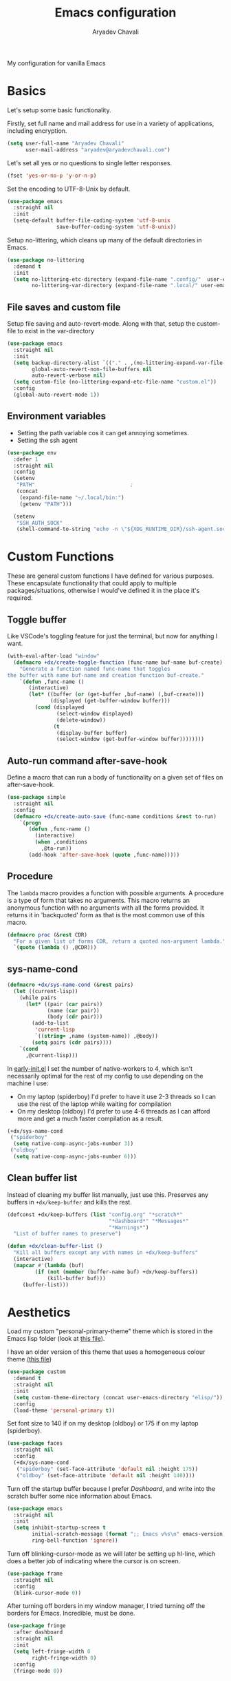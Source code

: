 #+title: Emacs configuration
#+author: Aryadev Chavali
#+description: My Emacs configuration
#+property: header-args:emacs-lisp :tangle config.el :comments link :results none
#+options: toc:nil

#+begin_center
My configuration for vanilla Emacs
#+end_center
#+latex: \clearpage
#+toc: headlines

* Basics
Let's setup some basic functionality.

Firstly, set full name and mail address for use in a variety of
applications, including encryption.
#+begin_src emacs-lisp
(setq user-full-name "Aryadev Chavali"
      user-mail-address "aryadev@aryadevchavali.com")
#+end_src

Let's set all yes or no questions to single letter responses.
#+begin_src emacs-lisp
(fset 'yes-or-no-p 'y-or-n-p)
#+end_src

Set the encoding to UTF-8-Unix by default.
#+begin_src emacs-lisp
(use-package emacs
  :straight nil
  :init
  (setq-default buffer-file-coding-system 'utf-8-unix
                save-buffer-coding-system 'utf-8-unix))
#+end_src

Setup no-littering, which cleans up many of the default directories in
Emacs.
#+begin_src emacs-lisp
(use-package no-littering
  :demand t
  :init
  (setq no-littering-etc-directory (expand-file-name ".config/"  user-emacs-directory)
        no-littering-var-directory (expand-file-name ".local/" user-emacs-directory)))
#+end_src
** File saves and custom file
Setup file saving and auto-revert-mode.  Along with that, setup the
custom-file to exist in the var-directory
#+begin_src emacs-lisp
(use-package emacs
  :straight nil
  :init
  (setq backup-directory-alist `(("." . ,(no-littering-expand-var-file-name "saves/")))
        global-auto-revert-non-file-buffers nil
        auto-revert-verbose nil)
  (setq custom-file (no-littering-expand-etc-file-name "custom.el"))
  :config
  (global-auto-revert-mode 1))
#+end_src
** Environment variables
- Setting the path variable cos it can get annoying sometimes.
- Setting the ssh agent
#+begin_src emacs-lisp
(use-package env
  :defer 1
  :straight nil
  :config
  (setenv
   "PATH"                               ;
   (concat
    (expand-file-name "~/.local/bin:")
    (getenv "PATH")))

  (setenv
   "SSH_AUTH_SOCK"
   (shell-command-to-string "echo -n \"${XDG_RUNTIME_DIR}/ssh-agent.socket\"")))
#+end_src
* Custom Functions
These are general custom functions I have defined for various
purposes.  These encapsulate functionality that could apply to
multiple packages/situations, otherwise I would've defined it in the
place it's required.
** Toggle buffer
Like VSCode's toggling feature for just the terminal, but now for
anything I want.
#+begin_src emacs-lisp
(with-eval-after-load "window"
  (defmacro +dx/create-toggle-function (func-name buf-name buf-create)
    "Generate a function named func-name that toggles
the buffer with name buf-name and creation function buf-create."
    `(defun ,func-name ()
       (interactive)
       (let* ((buffer (or (get-buffer ,buf-name) (,buf-create)))
              (displayed (get-buffer-window buffer)))
         (cond (displayed
                (select-window displayed)
                (delete-window))
               (t
                (display-buffer buffer)
                (select-window (get-buffer-window buffer))))))))
#+end_src
** Auto-run command after-save-hook
Define a macro that can run a body of functionality on a given set of
files on after-save-hook.
#+begin_src emacs-lisp
(use-package simple
  :straight nil
  :config
  (defmacro +dx/create-auto-save (func-name conditions &rest to-run)
    `(progn
       (defun ,func-name ()
         (interactive)
         (when ,conditions
           ,@to-run))
       (add-hook 'after-save-hook (quote ,func-name)))))
#+end_src
** Procedure
The ~lambda~ macro provides a function with possible arguments.  A
procedure is a type of form that takes no arguments. This macro
returns an anonymous function with no arguments with all the forms
provided.  It returns it in 'backquoted' form as that is the most
common use of this macro.
#+begin_src emacs-lisp
(defmacro proc (&rest CDR)
  "For a given list of forms CDR, return a quoted non-argument lambda."
  `(quote (lambda () ,@CDR)))
#+end_src
** sys-name-cond
#+begin_src emacs-lisp
(defmacro +dx/sys-name-cond (&rest pairs)
  (let ((current-lisp))
    (while pairs
      (let* ((pair (car pairs))
             (name (car pair))
             (body (cdr pair)))
        (add-to-list
         'current-lisp
         `((string= ,name (system-name)) ,@body))
        (setq pairs (cdr pairs))))
    `(cond
      ,@current-lisp)))
#+end_src

In [[file:early-init.el][early-init.el]] I set the number of native-workers to 4, which isn't
necessarily optimal for the rest of my config to use depending on the
machine I use:
- On my laptop (spiderboy) I'd prefer to have it use 2-3 threads so I
  can use the rest of the laptop while waiting for compilation
- On my desktop (oldboy) I'd prefer to use 4-6 threads as I can afford
  more and get a much faster compilation as a result.
#+begin_src emacs-lisp
(+dx/sys-name-cond
 ("spiderboy"
  (setq native-comp-async-jobs-number 3))
 ("oldboy"
  (setq native-comp-async-jobs-number 6)))
#+end_src
** Clean buffer list
Instead of cleaning my buffer list manually, just use this.  Preserves
any buffers in ~+dx/keep-buffer~ and kills the rest.
#+begin_src emacs-lisp
(defconst +dx/keep-buffers (list "config.org" "*scratch*"
                                 "*dashboard*" "*Messages*"
                                 "*Warnings*")
  "List of buffer names to preserve")

(defun +dx/clean-buffer-list ()
  "Kill all buffers except any with names in +dx/keep-buffers"
  (interactive)
  (mapcar #'(lambda (buf)
         (if (not (member (buffer-name buf) +dx/keep-buffers))
             (kill-buffer buf)))
     (buffer-list)))

#+end_src
* Aesthetics
Load my custom "personal-primary-theme" theme which is stored in the
Emacs lisp folder (look at [[file:elisp/personal-primary-theme.el][this file]]).

I have an older version of this theme that uses a homogeneous colour
theme [[file:elisp/personal-theme.el][(this file]])
#+begin_src emacs-lisp
(use-package custom
  :demand t
  :straight nil
  :init
  (setq custom-theme-directory (concat user-emacs-directory "elisp/"))
  :config
  (load-theme 'personal-primary t))
#+end_src

Set font size to 140 if on my desktop (oldboy) or 175 if on my laptop
(spiderboy).
#+begin_src emacs-lisp
(use-package faces
  :straight nil
  :config
  (+dx/sys-name-cond
   ("spiderboy" (set-face-attribute 'default nil :height 175))
   ("oldboy" (set-face-attribute 'default nil :height 140))))
#+end_src

Turn off the startup buffer because I prefer [[Dashboard]], and write into
the scratch buffer some nice information about Emacs.
#+begin_src emacs-lisp
(use-package emacs
  :straight nil
  :init
  (setq inhibit-startup-screen t
        initial-scratch-message (format ";; Emacs v%s\n" emacs-version)
        ring-bell-function 'ignore))
#+end_src

Turn off blinking-cursor-mode as we will later be setting up hl-line,
which does a better job of indicating where the cursor is on screen.
#+begin_src emacs-lisp
(use-package frame
  :straight nil
  :config
  (blink-cursor-mode 0))
#+end_src

After turning off borders in my window manager, I tried turning off
the borders for Emacs.  Incredible, must be done.
#+begin_src emacs-lisp
(use-package fringe
  :after dashboard
  :straight nil
  :init
  (setq left-fringe-width 0
        right-fringe-width 0)
  :config
  (fringe-mode 0))
#+end_src
* Core packages
** General
Setup general, a good package for defining keys.  In this case, I
generate a new definer for the "LEADER" keys.  Leader is bound to
~SPC~ and it's functionally equivalent to the doom/spacemacs leader.
Local leader is bound to ~SPC ,~ and it's similar to doom/spacemacs
leader but doesn't try to fully assimilate the local-leader map
instead just picking stuff I think is useful.
#+begin_src emacs-lisp
(use-package general
  :demand t
  :config
  (general-def
    :states '(normal motion)
    "SPC"   nil)

  (general-create-definer leader
    :states '(normal motion)
    :keymaps 'override
    :prefix "SPC")

  (general-create-definer local-leader
    :states '(normal motion)
    :prefix "SPC ,")

  (general-create-definer general-nmmap
    :states '(normal motion))

  (defalias 'nmmap #'general-nmmap)

  (general-evil-setup t))
#+end_src

Add bindings for ~+literate/~ namespace, allows for quick reloads.
#+begin_src emacs-lisp
(use-package general
  :general
  (leader
    :infix "q"
    "c" #'+literate/compile-config
    "l" #'+literate/load-config
    "d" #'delete-frame))
#+end_src
*** Some default binds in Emacs
#+begin_src emacs-lisp
(use-package emacs
  :straight nil
  :general
  (general-def
    "C-x d" #'delete-frame)

  (nmmap
    "C--" #'text-scale-decrease
    "C-=" #'text-scale-increase)

  (local-leader
    :keymaps 'override
    ";" #'browse-url-emacs)

  (leader
    "SPC" #'execute-extended-command
    "u"   #'universal-argument
    ";"   #'eval-expression
    ":"   (proc (interactive) (switch-to-buffer "*scratch*"))
    "!"   #'async-shell-command
    "qq"   #'save-buffers-kill-terminal
    "cF" (proc (interactive) (find-file "~/Code/")))

  (leader
    :infix "f"
    "f" #'find-file
    "F" #'find-file-other-frame
    "s" #'save-buffer
    "p" (proc (interactive) (find-file (concat user-emacs-directory "config.org"))))

  (leader
    :infix "c"
    "j" #'next-error
    "k" #'previous-error
    "c" #'compile
    "C" #'recompile)

  (leader
    "si" #'imenu)

  (leader
    "h"   #'help-command))
#+end_src
** Evil
Evil (Emacs VI Layer) is a package that brings the Vi experience to
Emacs.  Packaged with it by default are:
- The modal system
- EX
- Vi mapping functions

This provides a lot of stuff for the average vim user moving to Emacs.
However there are many other packages surrounding evil that port even
greater functionality from vi to Emacs.  Surround, commenting,
multiple cursors and further support to other packages are configured
here.
*** Evil core
Setup the evil package, with some opinionated keybindings:

- Switch ~evil-upcase~ and ~evil-downcase~ because I use ~evil-upcase~
  more
- Switch ~evil-goto-mark~ and ~evil-goto-mark-line~ as I'd rather have
  the global one closer to the home row
- Use 'T' character as an action for transposing objects
#+begin_src emacs-lisp
(use-package evil
  :demand t
  :hook (after-init-hook . evil-mode)
  :general
  (nmmap
    "TAB" #'evil-jump-item
    "r"   #'evil-replace-state
    "zC"  #'hs-hide-level
    "'"   #'evil-goto-mark
    "`"   #'evil-goto-mark-line
    "C-w" #'evil-window-map
    "gu"  #'evil-upcase
    "gU"  #'evil-downcase
    "T"   nil)
  (nmmap
    :infix "T"
    "w" #'transpose-words
    "c" #'transpose-chars
    "s" #'transpose-sentences
    "p" #'transpose-paragraphs
    "e" #'transpose-sexps
    "l" #'transpose-lines)
  (vmap
    :keymaps '(emacs-lisp-mode-map lisp-interaction-mode-map)
    "gr" #'eval-region)
  (leader
    "w"  #'evil-window-map
    "wd" #'delete-frame)
  :init
  (setq evil-want-keybinding nil
        evil-split-window-below t
        evil-vsplit-window-right t
        evil-want-abbrev-expand-on-insert-exit t
        evil-undo-system #'undo-tree)
  :config
  (fset #'evil-window-vsplit #'make-frame))
#+end_src
*** Evil surround
#+begin_src emacs-lisp
(use-package evil-surround
  :after evil
  :config
  (global-evil-surround-mode))
#+end_src
*** Evil commentary
#+begin_src emacs-lisp
(use-package evil-commentary
  :after evil
  :config
  (evil-commentary-mode))
#+end_src
*** Evil multi cursor
Setup for multi cursors in Evil mode.  Don't let evil-mc setup it's own
keymap because it uses 'gr' as its prefix, which I don't like.
#+begin_src emacs-lisp
(use-package evil-mc
  :after evil
  :init
  (defvar evil-mc-key-map (make-sparse-keymap))
  :general
  (nmap
    :infix "gz"
    "q" #'evil-mc-undo-all-cursors
    "d" #'evil-mc-make-and-goto-next-match
    "j" #'evil-mc-make-cursor-move-next-line
    "k" #'evil-mc-make-cursor-move-prev-line
    "j" #'evil-mc-make-cursor-move-next-line
    "m" #'evil-mc-make-all-cursors
    "z" #'evil-mc-make-cursor-here
    "r" #'evil-mc-resume-cursors
    "s" #'evil-mc-pause-cursors
    "u" #'evil-mc-undo-last-added-cursor)
  :config
  (evil-mc-define-vars)
  (evil-mc-initialize-vars)
  (add-hook 'evil-mc-before-cursors-created #'evil-mc-pause-incompatible-modes)
  (add-hook 'evil-mc-before-cursors-created #'evil-mc-initialize-active-state)
  (add-hook 'evil-mc-after-cursors-deleted  #'evil-mc-teardown-active-state)
  (add-hook 'evil-mc-after-cursors-deleted  #'evil-mc-resume-incompatible-modes)
  (advice-add #'evil-mc-initialize-hooks :override #'ignore)
  (advice-add #'evil-mc-teardown-hooks :override #'evil-mc-initialize-vars)
  (advice-add #'evil-mc-initialize-active-state :before #'turn-on-evil-mc-mode)
  (advice-add #'evil-mc-teardown-active-state :after #'turn-off-evil-mc-mode)
  (add-hook 'evil-insert-state-entry-hook #'evil-mc-resume-cursors)
  (global-evil-mc-mode))
#+end_src

*** Evil collection
Setup evil collection, but don't turn on the mode.  Instead, I'll turn
on setups for specific modes I think benefit from it.
#+begin_src emacs-lisp
(use-package evil-collection
  :after evil
  :config
  (evil-collection-require 'dired))
#+end_src

** Completion
Emacs is a text based interface.  As a text based interface it heavily
leverages searches and user filters to manage input and provide
functionality.  Though the standard model of completion may be
desirable to some, it can be advanced through the use of 'completion
frameworks'.

These frameworks handle the input from the user for common commands
and provide a differing interface to the one Emacs comes with.  Most
of these completion frameworks provide a text based menu that is
actively filtered as more input is provided (progressive input
filtering).  Along with these frameworks come added functionality and
applications to integrate into the Emacs environment further.

One may say that when using a completion framework there is no point
in using any other framework as they encompasses so much of the
default functionality.  This is wrong: I'd argue that with a bit of
management and Emacs lisp it's totally possible to pick and mix your
options.  For small number selections (like finding files) use
something like Ido and for something larger like searching buffers use
ivy.

Along with frameworks, there is a configuration for the
completions-list, which is actually the original and default method of
completion within Emacs.  When you first install Emacs without a
config, any 'completing-read' function leverages the completions-list when
~TAB~ is used.

Though I believe Ido is a better completion system than the
completions-list, it still has it's place and can be used in tandem
with ido.
*** Amx
Amx is a fork of Smex that works to enhance the
execute-extended-command interface.  It also provides support for ido
or ivy (though I'm likely to use ido here) and allows you to switch
between them.

It provides a lot of niceties such as presenting the key bind when
looking for a command.

#+begin_src emacs-lisp
(use-package amx
  :config
  (amx-mode))
#+end_src
*** Orderless
Orderless sorting method for completion, probably one of the best
things ever.
#+begin_src emacs-lisp
(use-package orderless
  :after (ivy ido)
  :config
  (setf (alist-get t ivy-re-builders-alist) 'orderless-ivy-re-builder))
#+end_src
*** Ido
:PROPERTIES:
:header-args:emacs-lisp: :tangle no
:END:
Ido is a very old completion package that still works great to this
day.  Though it is limited in its scope (and may thus be called a
completion add-on rather than a full on framework), it is still a very
powerful package.  With the use of ido-completing-read+, it may be used
similarly to a fully fledged completion framework.

#+begin_src emacs-lisp
(use-package ido
  :demand t
  :general
  (general-def
    :keymaps '(ido-buffer-completion-map
               ido-file-completion-map
               ido-file-dir-completion-map
               ido-common-completion-map)
    (kbd "M-j")   #'ido-next-match
    (kbd "M-k")   #'ido-prev-match
    (kbd "C-x o") #'evil-window-up)
  :init
  (setq ido-decorations
        (list "{" "}" " \n" " ..." "[" "]" " [No match]" " [Matched]"
              " [Not readable]" " [Too big]" " [Confirm]")
        completion-styles '(flex partial-completion intials emacs22))
  (setq-default ido-enable-flex-matching t
                ido-enable-dot-prefix t
                ido-enable-regexp nil)
  (with-eval-after-load "magit"
    (setq magit-completing-read-function 'magit-ido-completing-read))
  :config
  (ido-mode)
  (ido-everywhere))
#+end_src
**** Ido ubiquitous
Ido completing-read+ is a package that extends the ido package to work
with more text based functions.
#+begin_src emacs-lisp
(use-package ido-completing-read+
  :after ido
  :config
  (ido-ubiquitous-mode +1))
#+end_src
*** Completions-list
#+begin_src emacs-lisp
(use-package simple
  :straight nil
  :general
  (nmmap
    :keymaps 'completion-list-mode-map
    "l"   #'next-completion
    "h"   #'previous-completion
    "ESC" #'delete-completion-window
    "q"   #'quit-window
    "RET" #'choose-completion)
  :config
  (with-eval-after-load "evil"
    (setq evil-emacs-state-modes (cl-remove-if
                                  #'(lambda (x) (eq 'completions-list-mode x))
                                  evil-emacs-state-modes))
    (add-to-list 'evil-normal-state-modes 'completions-list-mode)))
#+end_src
*** Ivy
Ivy is a completion framework for Emacs, and my preferred (sometimes
second favourite) one.  It has a great set of features with little to
no pain with setting up.
**** Ivy Core
Setup for ivy, in preparation for counsel.  Turn on ivy-mode just
after init.

Setup vim-like bindings for the minibuffer ("M-(j|k)" for down|up the
selection list).
#+begin_src emacs-lisp
(use-package ivy
  :defer t
  :hook (after-init-hook . ivy-mode)
  :general
  (general-def
    :keymaps  'ivy-minibuffer-map
    "C-j"     #'ivy-yank-symbol
    "M-j"     #'ivy-next-line-or-history
    "M-k"     #'ivy-previous-line-or-history
    "C-c C-e" #'ivy-occur)
  (general-def
    :keymaps  'ivy-switch-buffer-map
    "M-j"     #'ivy-next-line-or-history
    "M-k"     #'ivy-previous-line-or-history)
  :config
  (require 'counsel nil t)
  (setq ivy-height 10
        ivy-wrap t
        ivy-fixed-height-minibuffer t
        ivy-use-virtual-buffers nil
        ivy-virtual-abbreviate 'full
        ivy-on-del-error-function #'ignore
        ivy-use-selectable-prompt t)
  (with-eval-after-load "amx"
    (setq amx-backend 'ivy)))
#+end_src
**** Counsel
Setup for counsel.  Load after ivy and helpful.

Along with that, set the help function and variable functions to their
helpful counterparts.
#+begin_src emacs-lisp
(use-package counsel
  :after ivy
  :general
  (leader
    "ss" #'counsel-grep-or-swiper
    "sr" #'counsel-rg
    "fr" #'counsel-recentf
    "ic" #'counsel-unicode-char)
  (general-def
    [remap describe-bindings]        #'counsel-descbinds
    [remap load-theme]               #'counsel-load-theme)
  :config
  (setq ivy-initial-inputs-alist nil
        counsel-describe-function-function #'helpful-callable
        counsel-describe-variable-function #'helpful-variable
        counsel-grep-swiper-limit 1500000
        ivy-re-builders-alist '((swiper . ivy--regex-plus)
                                (counsel-grep-or-swiper . ivy--regex-plus)
                                (counsel-rg . ivy--regex-plus)
                                (t . ivy--regex-ignore-order)))
  (counsel-mode))
#+end_src
**** Ivy posframe
This makes ivy minibuffer windows use child frames.  Very nice eyecandy.
#+begin_src emacs-lisp
(use-package ivy-posframe
  :hook (ivy-mode-hook . ivy-posframe-mode)
  :straight t
  :init
  (setq ivy-posframe-parameters
        '((left-fringe      . 0)
          (right-fringe     . 0)
          (background-color . "grey7")))

  (setq ivy-posframe-display-functions-alist
        '((t . ivy-posframe-display-at-window-center))))
#+end_src
**** Counsel etags
:PROPERTIES:
:header-args:emacs-lisp: :tangle no
:END:
Counsel etags allows me to search generated tag files for tags.  I
already have a function defined to generate the tags, so it's just
searching them which I find to be a bit of a hassle, and where this
package comes in.
#+begin_src emacs-lisp
(use-package counsel-etags
  :after counsel
  :general
  (leader "st" #'counsel-etags-find-tag))
#+end_src
*** Company
Company is the auto complete system I use.  I don't like having heavy
setups for company as it only makes it slower to use.  In this case,
just setup some evil binds for company.
#+begin_src emacs-lisp
(use-package company
  :straight t
  :hook
  (prog-mode-hook   . company-mode)
  (eshell-mode-hook . company-mode)
  :general
  (imap
    "C-SPC" #'company-complete)
  (general-def
    :states '(normal insert)
    "M-j" #'company-select-next
    "M-k" #'company-select-previous))
#+end_src
** Pretty symbols
Prettify symbols mode allows for users to declare 'symbols' that
replace text within certain modes.  For example, you may replace the
'for' word in c-mode for [[https://en.wikipedia.org/wiki/Universal_quantification][universal quantification]].  Though this may
seem like useless eye candy, it has aided my comprehension and speed
of recognition (recognising symbols is easier than words for many,
including me).

Now here I provide a macro +pretty/set-alist.  This macro works pretty
simply: given a mode hook, as well as a list of pairs typed (text to
substitute, symbol to replace with).  Then I add a hook to the given
mode, setting the prettify-symbols-alist to the symbols given.

I've declared it pretty high up into my config so that the rest of my
packages can leverage it.  Furthermore I've added a use-package
keyword which makes declaring this for language modes incredibly
easy.  Checkout my [[C/C++][C/C++]] configuration for an example.
#+begin_src emacs-lisp
(use-package prog-mode
  :straight nil
  :init
  (setq prettify-symbols-unprettify-at-point t)
  :config
  (with-eval-after-load "use-package-core"
    (add-to-list 'use-package-keywords ':pretty)
    (defun use-package-normalize/:pretty (_name-symbol _keyword args)
      args)

    (defun use-package-handler/:pretty (name _keyword args rest state)
      (use-package-concat
       (use-package-process-keywords name rest state)
       (let ((arg args)
             forms)
         (while arg
           (let* ((carg (car arg))
                  (mode (car carg))
                  (rest (cdr carg)))
             (add-to-list
              'forms
              `(add-hook
                ',mode
                (lambda ()
                  (setq prettify-symbols-alist ',rest)
                  (prettify-symbols-mode)))))
           (setq arg (cdr arg)))
         forms))))

  (defmacro +pretty/set-alist (mode &rest symbols)
    `(add-hook
      ',mode
      (lambda ()
        (setq prettify-symbols-alist ',symbols)
        (prettify-symbols-mode))))

  (defun +pretty/set-alist-f (mode symbols)
    `(+pretty/set-alist mode ,@symbols)))
#+end_src

Here's a collection of symbols I have currently that may be used
later.
#+begin_example
("null"   . "Ø")
("list"   . "ℓ")
("string" . "𝕊")
("true"   . "⊤")
("false"  . "⊥")
("char"   . "ℂ")
("int"    . "ℤ")
("float"  . "ℝ")
("!"      . "¬")
("&&"     . "∧")
("||"      . "∨")
("for"    . "∀")
("return" . "⟼")
("print"  . "ℙ")
("lambda" . "λ")
#+end_example
** Window management
Window management is really important.  I find the default window
handling of Emacs incredibly annoying: sometimes consuming my windows,
sometimes creating new ones.  Of course, anything and everything is
adaptable in Emacs, this behavior is no different.

Here I create a use-package extension that manages the whole ordeal of
adding a new record to the display-buffer-alist, a useful abstraction
that makes it easy to manage the various buffers created by packages.
#+begin_src emacs-lisp
(use-package window
  :straight nil
  :general
  (leader
    :infix "b"
    "b" #'switch-to-buffer
    "d" #'kill-current-buffer
    "K" #'kill-buffer
    "j" #'next-buffer
    "k" #'previous-buffer
    "D" #'+dx/clean-buffer-list)
  :init
  (with-eval-after-load "use-package-core"
    (add-to-list 'use-package-keywords ':display)
    (defun use-package-normalize/:display (_name-symbol _keyword args)
      args)

    (defun use-package-handler/:display (name _keyword args rest state)
      (use-package-concat
       (use-package-process-keywords name rest state)
       (let ((arg args)
             forms)
         (while arg
           (add-to-list 'forms
                        `(add-to-list 'display-buffer-alist
                                      ',(car arg)))
           (setq arg (cdr arg)))
         forms)))))
#+end_src
*** Setup default display records
Using the ~:display~ keyword, setup up some ~display-buffer-alist~
records.
#+begin_src emacs-lisp
(use-package window
  :straight nil
  :defer t
  :display
  ("\\*\\(Wo\\)?Man.*"
   (display-buffer-at-bottom)
   (window-height . 0.25))

  ("\\*Process List\\*"
   (display-buffer-at-bottom)
   (window-height . 0.25))

  ("\\*compilation\\*"
   (display-buffer-at-bottom)
   (window-height . 0.25))

  ("\\*\\(Ido \\)?Completions\\*"
   (display-buffer-in-side-window)
   (window-height . 0.25)
   (side . bottom))

  ("\\*Async Shell Command\\*"
   (display-buffer-at-bottom)
   (window-height . 0.25)))
#+end_src
** Auto typing
Snippets are a system by which pieces of code can be inserted via
prefixes.  For example, an 'if' snippet would work by first inserting
the word 'if' then pressing some _expansion key_ such as TAB.  This
will insert a set of text that may be have some components that need
to be further filled by the user.

The popular solution is Yasnippet.  Yasnippet is a great package for
snippets, which I use heavily in programming and org-mode.  I setup
here the global mode for yasnippet and a collection of snippets for
ease of use.

However, Emacs provides its own 'auto typing' facilities.  Abbrevs and
skeletons make up the popular solution within Emacs default.  Abbrevs
are for simple expressions wherein there is only one user input (say,
getting today's time which only requires you asking for it).  They
provide a lot of inbuilt functionality and are quite useful.
Skeletons, on the other hand, are for higher level insertions
*** Abbrevs
Just define a few abbrevs for various date-time operations.  Also
define a macro that will assume a function for the expansion, helping
with abstracting a few things away.
#+begin_src emacs-lisp
(use-package abbrev
  :straight nil
  :hook
  (prog-mode-hook . abbrev-mode)
  (text-mode-hook . abbrev-mode)
  :init
  (defmacro +autotyping/deff-abbrev (ABBREV-TABLE ABBREV EXPANSION)
    "Wraps around define-abbrev to fill in some repeated stuff
when expansion is a function."
    `(define-abbrev
       ,ABBREV-TABLE
       ,ABBREV
       ""
       (proc (insert ,EXPANSION))))

  (setq save-abbrevs nil)
  :config
  (+autotyping/deff-abbrev
   global-abbrev-table
   "sdate"
   (format-time-string "%Y-%m-%d" (current-time)))

  (+autotyping/deff-abbrev
   global-abbrev-table
   "stime"
   (format-time-string "%H:%M:%S" (current-time)))

  (+autotyping/deff-abbrev
   text-mode-abbrev-table
   "sday"
   (format-time-string "%A" (current-time)))

  (+autotyping/deff-abbrev
   text-mode-abbrev-table
   "smon"
   (format-time-string "%B" (current-time))))
#+end_src
*** Skeletons
Defining some basic skeletons and a macro to help generate an abbrev
as well.
#+begin_src emacs-lisp
(use-package skeleton
  :straight nil
  :after abbrev
  :config
  (defmacro +autotyping/gen-skeleton-abbrev (mode abbrev &rest skeleton)
    (let* ((table          (intern (concat (symbol-name mode) "-abbrev-table")))
           (skeleton-name  (intern (concat "+skeleton/" (symbol-name mode) "/" abbrev))))
      `(progn
         (define-skeleton
           ,skeleton-name
           ""
           ,@skeleton)
         (define-abbrev ,table
           ,abbrev
           ""
           ',skeleton-name)))))
#+end_src
*** Auto insert
#+begin_src emacs-lisp
(use-package autoinsert
  :straight nil
  :hook (after-init-hook . auto-insert-mode)
  :config
  (add-to-list
   'auto-insert-alist
   '(("\\.html\\'" . "HTML Skeleton")
     ""
     "<!doctype html>
<html class='no-js' lang=''>
  <head>
    <meta charset='utf-8'>
    <meta http-equiv='x-ua-compatible' content='ie=edge'>
    <title>"(read-string "Enter title: ") | """</title>
    <meta name='description' content='" (read-string "Enter description: ") | "" "'>
    <meta name='author' content='"user-full-name"'/>
    <meta name='viewport' content='width=device-width, initial-scale=1'>

    <link rel='apple-touch-icon' href='/apple-touch-icon.png'>
    <link rel='shortcut icon' href='/favicon.ico'/>
    <!-- Place favicon.ico in the root directory -->

  </head>
  <body>
    <!--[if lt IE 8]>
      <p class='browserupgrade'>
      You are using an <strong>outdated</strong> browser. Please
      <a href='http://browsehappy.com/'>upgrade your browser</a> to improve
      your experience.
      </p>
    <![endif]-->
"
     _
"     </body>
</html>"))
  (add-to-list
   'auto-insert-alist
   '(("Makefile" . "Makefile skeleton")
     ""
     "CC=g++
CFLAGS=-Wall -ggdb
OBJECTS=main.o
OUT=main
ARGS=

%.o: %.cpp
  $(CC) $(CFLAGS) -c $^ -o $@

$(OUT): $(OBJECTS)
  $(CC) $(CFLAGS) $^ -o $@

.PHONY:
clean:
  rm -rfv $(OUT) $(OBJECTS)

.PHONY: run
run: $(OUT)
  ./$^ $(ARGS)

.PHONY: memcheck
memcheck: $(OUT)
  sh /etc/profile.d/debuginfod.sh && valgrind --leak-check=full -s --tool=memcheck ./$^ $(ARGS)"
     _)))
#+end_src
*** Yasnippet default
Setup global mode after evil mode has been loaded
#+begin_src emacs-lisp
(use-package yasnippet
  :after evil
  :hook
  (prog-mode-hook . yas-minor-mode)
  (text-mode-hook . yas-minor-mode)
  :general
  (leader
    "ii" #'yas-insert-snippet)
  :config
  (yas-load-directory (no-littering-expand-etc-file-name "yasnippet/snippets")))
#+end_src
** Mode line
A mode line in an editor can provide a LOT of information, or very
little.  I customised the Emacs modeline to give me a bit of info,
~telephone-line~ to give me a lot.
*** Emacs Mode-line
Check out [[*Telephone-line][this package]] for my current modeline.

Firstly, declare a variable for the separator between each module
#+begin_src emacs-lisp
(defconst +modeline/separator " " "Separator between modules.")
#+end_src

Then declare a variable for the number of separators between each
module in the modeline.
#+begin_src emacs-lisp
(defconst +modeline/sep-count 4 "Number of +modline/separator instances separating modules.")
#+end_src

Then, declare a list of reserved characters for which the previously
declared seperator won't be applied when placed at the end of a module
string.
#+begin_src emacs-lisp
(defconst +modeline/reserved-chars (list "[" "(")
  "Characters that, when at the end of a module string, won't have the separator applied to them.")
#+end_src

Now declare a function that applies the separator with respect to the
reserved characters to any one string.
#+begin_src emacs-lisp
(defun +modeline/handle-string (STR)
  (condition-case nil
      (progn
        (string-blank-p STR)
        (cond ((cl-member (car (last (split-string STR "" t))) +modeline/reserved-chars :test #'string=) STR)
              (t (concat STR (cl-reduce #'concat (cl-loop for i from 1 to +modeline/sep-count collect +modeline/separator))))))
    (error STR)))
#+end_src

Finally, set the mode-line-format.
#+begin_src emacs-lisp
(setq-default
 mode-line-format
 (mapcar #'+modeline/handle-string
         (list "%l:%c"
               "%p["
               '(:eval (upcase
                        (substring
                         (format "%s" (if (bound-and-true-p evil-state) evil-state ""))
                         0 1)))
               "]"
               "%+%b("
               '(:eval (format "%s" major-mode))
               ")"
               "%I"
               vc-mode
               "        "
               mode-line-misc-info
               mode-line-end-spaces)))
#+end_src
*** Telephone-line
:PROPERTIES:
:header-args:emacs-lisp: :tangle no
:END:
Telephone-line is a mode-line package for Emacs which prioritises
extensibility.  It also looks much nicer than the default mode line
with colouring and a ton of presentations to choose from.
#+begin_src emacs-lisp
(use-package telephone-line
  :init
  (defface +telephone/position-face '((t (:foreground "red" :background "grey10"))) "")
  (defface +telephone/mode-face '((t (:foreground "white" :background "dark green"))) "")
  (defface +telephone/file-info-face '((t (:foreground "white" :background "Dark Blue"))) "")
  :custom
  (telephone-line-faces
   '((evil      . telephone-line-modal-face)
     (modal     . telephone-line-modal-face)
     (ryo       . telephone-line-ryo-modal-face)
     (accent    . (telephone-line-accent-active . telephone-line-accent-inactive))
     (nil         . (mode-line                    . mode-line-inactive))
     (position  . (+telephone/position-face     . mode-line-inactive))
     (mode      . (+telephone/mode-face         . mode-line-inactive))
     (file-info . (+telephone/file-info-face    . mode-line-inactive))))
  (telephone-line-primary-left-separator    'telephone-line-halfcos-left)
  (telephone-line-secondary-left-separator  'telephone-line-halfcos-hollow-left)
  (telephone-line-primary-right-separator   'telephone-line-identity-right)
  (telephone-line-secondary-right-separator 'telephone-line-identity-hollow-right)
  (telephone-line-height 24)
  (telephone-line-evil-use-short-tag nil)
  :config
  (telephone-line-defsegment +telephone/buffer-or-filename ()
    (cond
     ((buffer-file-name)
      (if (and (fboundp 'projectile-project-name)
             (fboundp 'projectile-project-p)
             (projectile-project-p))
          (list ""
                (funcall (telephone-line-projectile-segment) face)
                (propertize
                 (concat "/"
                         (file-relative-name (file-truename (buffer-file-name))
                                             (projectile-project-root)))
                 'help-echo (buffer-file-name)))
        (buffer-file-name)))
     (t (buffer-name))))

  (telephone-line-defsegment +telephone/get-position ()
    `(,(concat "%lL:%cC"
               (if (not mark-active)
                   ""
                 (format " | %dc" (- (+ 1 (region-end)) (region-beginning)))))))

  (setq-default
   telephone-line-lhs '((mode telephone-line-major-mode-segment)
                        (file-info telephone-line-input-info-segment)
                        (position +telephone/get-position)
                        (accent   +telephone/buffer-or-filename
                                  telephone-line-process-segment))
   telephone-line-rhs '((accent telephone-line-flycheck-segment telephone-line-misc-info-segment
                                telephone-line-projectile-segment)
                        (file-info telephone-line-filesize-segment)
                        (evil  telephone-line-evil-tag-segment)))
  (telephone-line-mode))
#+end_src
** Olivetti
Olivetti provides a focus mode for Emacs, which makes it look a bit
nicer with fringes.  I also define ~+olivetti-mode~ which will
remember and clear up any window configurations on the frame, then
when turned off will reinsert them - provides a nice way to quickly
focus on a buffer.
#+begin_src emacs-lisp
(use-package olivetti
  :commands (+olivetti-mode)
  :general
  (leader
    "to" #'+olivetti-mode)
  :init
  (setq-default olivetti-body-width 0.6)
  (setq olivetti-style nil)
  (add-hook 'olivetti-mode-on-hook  (proc (interactive) (text-scale-increase 1)))
  (add-hook 'olivetti-mode-off-hook (proc (interactive) (text-scale-decrease 1)))
  :config
  (defun +olivetti-mode ()
    (interactive)
    (if (not olivetti-mode)
        (progn
          (window-configuration-to-register 1)
          (delete-other-windows)
          (setq +olivetti/prev-mode-line mode-line-format)
          (setq mode-line-format nil)
          (olivetti-mode t))
      (jump-to-register 1)
      (setq mode-line-format +olivetti/prev-mode-line)
      (olivetti-mode 0))))
#+end_src
* Small packages
** ISearch
#+begin_src emacs-lisp
(use-package isearch
  :straight nil
  :general
  (:keymaps 'isearch-mode-map
     "M-s" #'isearch-repeat-forward))
#+end_src
** Info
#+begin_src emacs-lisp
(use-package info
  :straight nil
  :general
  (nmmap
    :keymaps 'Info-mode-map
    "h" #'evil-backward-char
    "k" #'evil-previous-line
    "l" #'evil-forward-char
    "H" #'Info-history-back
    "L" #'Info-history-forward))
#+end_src
** Display line numbers
I don't like using this mode by default, but I'd like to configure it
if possible.  Line numbers are a necessary evil a lot of times, and
it's useful for presentations.
#+begin_src emacs-lisp
(use-package display-line-numbers
  :straight nil
  :commands display-line-numbers-mode
  :general
  (leader
    "tl" #'display-line-numbers-mode)
  :init
  (setq-default display-line-numbers-type 'relative))
#+end_src
** Hl-line
Hl-line is a useful tool, best line indicator in the game.
#+begin_src emacs-lisp
(use-package hl-line
  :defer t
  :hook (text-mode-hook . hl-line-mode))
#+end_src
** Recentf
Recentf makes it easy to
#+begin_src emacs-lisp
(use-package recentf
  :straight nil
  :hook (emacs-startup-hook . recentf-mode))
#+end_src
** Projectile
Setup projectile, along with the tags command.  Also bind "C-c C-p" to
the projectile command map for quick access.
#+begin_src emacs-lisp
(use-package projectile
  :after evil
  :hook (emacs-startup-hook . projectile-mode)
  :general
  (leader "p" #'projectile-command-map)
  :init
  (setq projectile-tags-command "ctags -R -f \"%s\" %s \"%s\""))
#+end_src
*** Counsel projectile
Counsel projectile provides the ivy interface to projectile commands,
which is really useful.
#+begin_src emacs-lisp
(use-package counsel-projectile
  :after (projectile counsel)
  :config
  (counsel-projectile-mode +1))
#+end_src
** Avy
Setup avy with leader.  As I use ~avy-goto-char-timer~ a lot, use the
~C-s~ bind which replaces isearch.  Switch isearch to M-s in case I
need to use it.
#+begin_src emacs-lisp
(use-package avy
  :after evil
  :general
  (leader
    :infix "s"
    "l" #'avy-goto-line)
  (nmmap
    (kbd "C-s") #'avy-goto-char-timer
    (kbd "M-s") #'isearch-forward))
#+end_src
** Ace window
Though evil provides a great many features in terms of window
management, much greater than what's easily available in Emacs, ace
window can provide some nicer chords for higher management of windows
(closing, switching, etc).

#+begin_src emacs-lisp
(use-package ace-window
  :after evil
  :custom
  (aw-keys '(?a ?s ?d ?f ?g ?h ?j ?k ?l))
  :general
 (nmmap
    [remap evil-window-next] #'ace-window))
#+end_src
** Helpful
Basic setup that replaces commands and configures
~display-buffer-alist~ for helpful.
#+begin_src emacs-lisp
(use-package helpful
  :after ivy
  :commands (helpful-callable helpful-variable)
  :general
  (general-def
    [remap describe-function] #'helpful-callable
    [remap describe-variable] #'helpful-variable
    [remap describe-key]      #'helpful-key)
  :display
  ("\\*[Hh]elp.*"
   (display-buffer-at-bottom)
   (inhibit-duplicate-buffer . t)
   (window-height . 0.25))
  :config
  (evil-define-key 'normal helpful-mode-map "q" #'quit-window))
#+end_src
** Which-key
Pretty simple, just activate after init.
#+begin_src emacs-lisp
(use-package which-key
  :config
  (which-key-mode))
#+end_src
** Keychord
Keychord is only really here for this one chord I wish to define: "jk"
for exiting insert state.  Otherwise, I don't really need it.
#+begin_src emacs-lisp
(use-package key-chord
  :after evil
  :config
  (key-chord-define evil-insert-state-map "jk" #'evil-normal-state)
  (key-chord-mode))
#+end_src
** (Rip)grep
Grep is likely one of the most important programs ever invented; a
must-have tool for any Linux users inventory.  It is a searching
utility that allows one to search files for certain regex patterns.
The fact that there have been so many attempts to replace grep (with
limited success) only goes to show how important its general function
is to people.

Ripgrep is a grep-like utility written in Rust.  It subsumes not only
the ability to search a given file but also to search multiple files
within a directory (which is usually only done by composing the
program find with grep to search multiple files).  It is incredibly
fast by virtue of its regex optimisations and the use of ignore files
such as ~.gitignore~ to filter files when searching.

Grep has default Emacs utilities that use a ~compilation~ style buffer
to search a variety of differing data sets.  ~grep~ searches files,
~rgrep~ searches in a directory using the ~find~ binary and ~zgrep~
searches archives.  This is a great solution for most computer
environments as basically all of them will have grep and find
installed.  Even when you ~ssh~ into a remote machine, they're likely
to have these tools.

The ripgrep package provides utilities to ripgrep projects and files
for strings via the rg binary.  Though [[*Ivy][ivy]] comes with ~counsel-rg~
using it makes me dependent on the ivy framework, and this
configuration is intentionally built to be modular and switchable.  Of
course, this requires installing the rg binary which is available in
most repositories nowadays.
*** Grep
#+begin_src emacs-lisp
(use-package grep
  :display
  ("grep\\*"
   (display-buffer-at-bottom)
   (window-height . 0.25))
  :straight nil
  :general
  (leader
    "sd" #'rgrep))
#+end_src
*** rg
#+begin_src emacs-lisp
(use-package rg
  :after grep
  :general
  (leader
    "sR" #'rg)
  (:keymaps 'rg-mode-map
   "]]" #'rg-next-file
   "[[" #'rg-prev-file
   "q"  #'quit-window)
  :init
  (setq rg-group-result t
        rg-hide-command t
        rg-show-columns nil
        rg-show-header t
        rg-custom-type-aliases nil
        rg-default-alias-fallback "all"
        rg-buffer-name "*ripgrep*"))
#+end_src
** All the Icons
Nice set of icons with a great user interface to manage them.
#+begin_src emacs-lisp
(use-package all-the-icons
  :straight t
  :defer t
  :commands (all-the-icons-insert)
  :general
  (leader
    "ie" #'all-the-icons-insert))

#+end_src
* Applications
** Dashboard
Dashboard creates a custom dashboard for Emacs that replaces the
initial startup screen in default Emacs.
#+begin_src emacs-lisp
(use-package dashboard
  :straight t
  :demand t
  :general
  (leader
    "ab" #'dashboard-refresh-buffer)
  (:states '(normal motion emacs)
   :keymaps 'dashboard-mode-map
   "q" (proc (interactive) (kill-this-buffer)))
  (nmmap
    :keymaps 'dashboard-mode-map
    "r" #'dashboard-jump-to-recent-files
    "p" #'dashboard-jump-to-projects
    "}" #'dashboard-next-section
    "{" #'dashboard-previous-section)
  :init
  (setq initial-buffer-choice nil
        dashboard-banner-logo-title "Oreomacs"
        dashboard-center-content t
        dashboard-set-init-info t
        dashboard-startup-banner (no-littering-expand-etc-file-name "dashboard/logo.png")
        dashboard-set-footer t
        dashboard-set-navigator t
        dashboard-items '((projects . 5)
                          (recents . 5)))
  :config
  (dashboard-setup-startup-hook))
#+end_src
** EWW
#+begin_src emacs-lisp
(use-package eww
  :defer t
  :straight nil
  :config
  (with-eval-after-load "evil-collection"
    (evil-collection-eww-setup)))
#+end_src
** Calendar
Calendar is a simple inbuilt application within Emacs that helps with
date functionalities.  I add functionality to copy dates from the
calendar to the kill ring and bind it to "Y".
#+begin_src emacs-lisp
(use-package calendar
  :straight nil
  :defer t
  :commands (+calendar/copy-date +calendar/toggle-calendar)
  :display
  ("\\*Calendar\\*"
   (display-buffer-at-bottom)
   (inhibit-duplicate-buffer . t)
   (window-height . 0.17))
  :general
  (nmmap
    :keymaps 'calendar-mode-map
   "Y" #'+calendar/copy-date)
  (leader
    "ad" #'+calendar/toggle-calendar)
  :config
  (defun +calendar/copy-date ()
    "Copy date under cursor into kill ring."
    (interactive)
    (if (use-region-p)
        (call-interactively #'kill-ring-save)
      (let ((date (calendar-cursor-to-date)))
        (when date
          (setq date (encode-time 0 0 0 (nth 1 date) (nth 0 date) (nth 2 date)))
          (kill-new (format-time-string "%Y-%m-%d" date))))))
  (+dx/create-toggle-function +calendar/toggle-calendar "*Calendar*" calendar))
#+end_src
** Mail
Mail is a funny thing; most people use it just for business or
advertising and it's come out of use in terms of personal
communication in the west for the most part (largely due to "social"
media applications).  However, this isn't true for the open source and
free software movement who heavily use mail for communication.

Integrating mail into Emacs helps as I can send source code and
integrate it into my workflow just a bit better.
*** Notmuch
#+begin_src emacs-lisp
(use-package notmuch
  :defer t
  :commands (notmuch +mail/flag-thread)
  :general
  (leader "am" #'notmuch)
  (nmap
    :keymaps 'notmuch-search-mode-map
    "f" #'+mail/flag-thread)
  :init
  (defconst +mail/signature "---------------\nAryadev Chavali")
  (defconst +mail/local-dir (concat user-emacs-directory ".mail/"))
  (setq notmuch-show-logo nil
        notmuch-search-oldest-first nil
        notmuch-hello-sections '(notmuch-hello-insert-saved-searches
                                 notmuch-hello-insert-alltags
                                 notmuch-hello-insert-recent-searches)
        notmuch-archive-tags '("-inbox" "-unread" "+archive")
        mail-signature +mail/signature
        mail-default-directory +mail/local-dir
        mail-source-directory +mail/local-dir
        message-signature +mail/signature
        message-auto-save-directory +mail/local-dir
        message-directory +mail/local-dir)

  (defun +mail/sync-mail ()
    "Sync mail via mbsync."
    (interactive)
    (start-process-shell-command "" nil "mbsync -a"))
  (defun +mail/trash-junk ()
    "Delete any mail in junk"
    (interactive)
    (start-process-shell-command "" nil "notmuch search --output=files --format=text0 tag:deleted tag:spam tag:trash tag:junk | xargs -r0 rm"))
  :config
  (defun +mail/flag-thread (&optional unflag beg end)
    (interactive (cons current-prefix-arg (notmuch-interactive-region)))
    (notmuch-search-tag
     (notmuch-tag-change-list '("-inbox" "+flagged") unflag) beg end)
    (when (eq beg end)
      (notmuch-search-next-thread)))
  (advice-add #'notmuch-poll-and-refresh-this-buffer :before
              #'+mail/sync-mail)
  (advice-add #'notmuch-poll-and-refresh-this-buffer :after
              #'+mail/trash-junk)
  (with-eval-after-load "evil-collection"
    (evil-collection-notmuch-setup)))
#+end_src
*** Smtpmail
#+begin_src emacs-lisp
(use-package smtpmail
  :after notmuch
  :commands mail-send
  :custom
  (smtpmail-smtp-server "mail.aryadevchavali.com")
  (smtpmail-smtp-user "aryadev")
  (smtpmail-smtp-service 587)
  (smtpmail-stream-type 'starttls)
  :init
  (setq send-mail-function #'smtpmail-send-it
        message-send-mail-function #'smtpmail-send-it))
#+end_src
** Dired
Setup for dired.  Make dired-hide-details-mode the default mode when
using dired-mode, as it removes the clutter.  Setup evil collection
for dired (even though dired doesn't really conflict with evil, there
are some corners I'd like to adjust).
#+begin_src emacs-lisp
(use-package dired
  :defer t
  :straight nil
  :commands (dired find-dired)
  :init
  (setq-default dired-listing-switches "-AFBl --group-directories-first"
                dired-omit-files "^\\.")
  (defvar +dired/omit-mode nil)
  (defun +dired/omit-dot-files ()
    (interactive)
    (setq-local +dired/omit-mode (not +dired/omit-mode))
    (dired-omit-mode (if +dired/omit-mode 1 -1))
    (revert-buffer))
  :hook
  (dired-mode-hook              . dired-hide-details-mode)
  (dired-mode-hook              . auto-revert-mode)
  (dired-hide-details-mode-hook . +dired/omit-dot-files)
  :general
  (leader
    :infix "d"
    "w" #'wdired-change-to-wdired-mode
    "f" #'find-dired
    "d" #'dired
    "D" #'dired-other-frame
    "l" (proc (interactive) (find-dired "~/Text/PDFs/" "-iname 'cs[0-9][0-9][0-9].pdf' -or -iname 'ma[0-9][0-9][0-9]*.pdf'")))
  :config
  (with-eval-after-load "evil-collection"
    (evil-collection-dired-setup))

  (defun +dired/insert-all-subdirectories ()
    "Insert all subdirectories currently viewable."
    (interactive)
    (dired-mark-directories nil)
    (mapcar #'dired-insert-subdir (dired-get-marked-files))
    (dired-unmark-all-marks))

  (nmmap
    :keymaps 'dired-mode-map
    "SPC"   nil
    "SPC ," nil)

  (local-leader
    :keymaps 'dired-mode-map
    "l" #'dired-maybe-insert-subdir
    "m" #'dired-mark-files-regexp
    "u" #'dired-undo))
#+end_src

*** fd-dired
Uses fd for finding file results in a directory: ~find-dired~ ->
~fd-dired~.

#+begin_src emacs-lisp
(use-package fd-dired
  :after dired
  :straight t
  :general
  (leader
    "dF" #'fd-dired))
#+end_src
** Xwidget
Xwidget is a package (must be compiled at source) which allows for the
insertion of arbitrary xwidgets into Emacs through buffers.  One of its
premier uses is in navigating the web which it provides through the
function ~xwidget-webkit-browse-url~.  This renders a fully functional
web browser within Emacs.

Though I am not to keen on using Emacs to browse the web /via/ xwidget
(EWW does a good job on its own), I am very interested in its
capability to render full fledged web pages which include JavaScript,
as it may come of use when doing web development.  I can see the
results of work very quickly without switching windows or workspaces.
*** Xwidget Core
#+begin_src emacs-lisp
(use-package xwidget
  :straight nil
  :display
  ("\\*xwidget.*"
   (display-buffer-pop-up-frame))
  :general
  (leader "au" #'xwidget-webkit-browse-url)
  (nmmap
    :keymaps 'xwidget-webkit-mode-map
    "q"         #'quit-window
    "h"         #'xwidget-webkit-scroll-backward
    "j"         #'xwidget-webkit-scroll-up
    "k"         #'xwidget-webkit-scroll-down
    "l"         #'xwidget-webkit-scroll-forward
    "+"         #'xwidget-webkit-zoom-in
    "-"         #'xwidget-webkit-zoom-out
    (kbd "C-f") #'xwidget-webkit-scroll-up
    (kbd "C-b") #'xwidget-webkit-scroll-down
    "H"         #'xwidget-webkit-back
    "L"         #'xwidget-webkit-forward
    "gu"        #'xwidget-webkit-browse-url
    "gr"        #'xwidget-webkit-reload
    "gg"        #'xwidget-webkit-scroll-top
    "G"         #'xwidget-webkit-scroll-bottom))
#+end_src
*** Xwidget Extensions
Define a function ~+xwidget/render-file~ that reads a file name and
presents it in an xwidget.  If the current file is an HTML file, ask
if user wants to open current file.  Bind it to ~aU~ in the leader.

Also define a function ~+xwidget/search-query~ that first asks the
user what search engine they want to use ([[https://duckduckgo.com][Duck Duck Go]] and [[https://devdocs.io][DevDocs]]
currently) then asks for a query, which it parses then presents in an
xwidget window.  Bind to ~as~ in the leader.
#+begin_src emacs-lisp
(use-package xwidget
  :straight nil
  :commands (+xwidget/render-file +xwidget/search)
  :general
  (leader
    "aU" #'+xwidget/render-file
    "as" #'+xwidget/search)
  :config
  (setenv "WEBKIT_FORCE_SANDBOX" "0")
  (defun +xwidget/render-file (&optional FORCE)
    "Find file (or use current file) and render in xwidget."
    (interactive)
    (cond
     ((and (not FORCE) (or (string= (replace-regexp-in-string ".*.html"
                                                           "html" (buffer-name)) "html")
                        (eq major-mode 'web-mode)
                        (eq major-mode 'html-mode))) ; If in html file
      (if (y-or-n-p "Open current file?: ") ; Maybe they want to open a separate file
          (xwidget-webkit-browse-url (format "file://%s" (buffer-file-name)))
        (+xwidget/render-file t))) ; recurse and open file via prompt
     (t
      (xwidget-webkit-browse-url
       (format "file://%s" (read-file-name "Enter file to open: "))))))

  (defun +xwidget/search ()
    "Run a search query on some search engine and display in
xwidget."
    (interactive)
    (let* ((engine (completing-read "Engine: " '("duckduckgo.com" "devdocs.io") nil t))
           (query-raw (read-string "Enter query: "))
           (query
            (cond
             ((string= engine "duckduckgo.com") query-raw)
             ((string= engine "devdocs.io") (concat "_ " query-raw)))))
      (xwidget-webkit-browse-url (concat "https://" engine "/?q=" query)))))
#+end_src
** Eshell
Eshell is the integrated shell environment for Emacs.  Though it isn't
necessarily *the best* shell, it really suits the 'integrated
computing environment' moniker that Emacs gets.

It may be argued that Emacs integrates within itself many of the
functionalities that one would use within a shell or terminal.  Stuff
like compilation, file management, large scale text manipulation could
be done through Emacs' own tools (~compile~, ~dired~ and ~occur~ come
to mind).  However, I'd argue that eshell's greatest ability comes from
it's separation (or perhaps better phrased, *integration*) of two
'parsers': the Lisp parser and the Shell parser.  With these parsers
you can mix and match at will for use in the shell, which grants
greater power than many shells I know of.

Setup a function that /toggles/ the eshell window rather than just
opening it via ~+dx/toggle-buffer~.  Along with that setup the prompt
so it looks a bit nicer and add pretty symbols to eshell.
#+begin_src emacs-lisp
(use-package eshell
  :commands +shell/toggle-shell
  :display
  ("\\*e?shell\\*" ; for general shells as well
   (display-buffer-at-bottom)
   (window-height . 0.25))
  :pretty
  (eshell-mode-hook
   ("lambda"  . "λ")
   ("numberp" . "ℤ")
   ("t"       . "⊨")
   ("nil"     . "Ø"))
  :general
  (leader
    "tt" #'+shell/toggle-eshell)
  :init
  (add-hook
   'eshell-mode-hook
   (proc
    (interactive)
    (general-def
      :states '(normal insert)
      :keymaps 'eshell-mode-map
      "M-l" (proc (interactive) (eshell/clear)
      "M-j" #'eshell-next-matching-input-from-input
      "M-k" #'eshell-previous-matching-input-from-input)
    (local-leader
      :keymaps 'eshell-mode-map
      "c" (proc (interactive) (eshell/clear)
                   (recenter))
      "k" #'eshell-kill-process))))
  :config
  (defun +eshell/get-git-properties ()
    (let* ((git-branch (shell-command-to-string "git branch"))
           (is-repo (string= (substring git-branch 0 1) "*")))
      (if (not is-repo)
          ""
        (concat
         (nth 2 (split-string git-branch "\n\\|\\*\\| "))
         "<"
         (if (string= "" (shell-command-to-string "git status | grep 'up to date'"))
             "×"
           "✓")
         ">"))))

  (setq eshell-cmpl-ignore-case t
        eshell-cd-on-directory t
        eshell-banner-message (concat (shell-command-to-string "figlet eshell") "\n")
        eshell-prompt-function
        (proc
         (let ((properties (+eshell/get-git-properties)))
           (concat
            "("
            properties
            ")"
            (format "[%s]\n" (abbreviate-file-name (eshell/pwd)))
            "λ ")))
        eshell-prompt-regexp "^λ ")

  (+dx/create-toggle-function
   +shell/toggle-eshell
   "*eshell*"
   eshell))
#+end_src
** Elfeed
Elfeed is the perfect RSS feed reader, integrated into Emacs
perfectly.  I've got a set of feeds that I use for a large variety of
stuff, mostly media and entertainment.  I've also bound "<leader> ar"
to elfeed for loading the system.
#+begin_src emacs-lisp
(use-package elfeed
  :general
  (leader "ar" #'elfeed)
  (nmmap
    :keymaps 'elfeed-search-mode-map
    "gr"       #'elfeed-update
    "s"        #'elfeed-search-live-filter
    "<return>" #'elfeed-search-show-entry)
  :init
  (setq elfeed-db-directory (no-littering-expand-var-file-name "elfeed/"))
  (setq +rss/feed-urls
        '(("Arch Linux"
           "https://www.archlinux.org/feeds/news/"
           Linux)
          ("LEMMiNO"
           "https://www.youtube.com/feeds/videos.xml?channel_id=UCRcgy6GzDeccI7dkbbBna3Q"
           YouTube Stories)
          ("The Onion"
           "https://www.theonion.com/rss"
           Social)
          ("Stack exchange"
           "http://morss.aryadevchavali.com/stackexchange.com/feeds/questions"
           Social)
          ("Dark Sominium"
           "https://www.youtube.com/feeds/videos.xml?channel_id=UC_e39rWdkQqo5-LbiLiU10g"
           YouTube Stories)
          ("Dark Sominium Music"
           "https://www.youtube.com/feeds/videos.xml?channel_id=UCkLiZ_zLynyNd5fd62hg1Kw"
           YouTube Music)
          ("Nexpo"
           "https://www.youtube.com/feeds/videos.xml?channel_id=UCpFFItkfZz1qz5PpHpqzYBw"
           YouTube)
          ("Techquickie"
           "https://www.youtube.com/feeds/videos.xml?channel_id=UC0vBXGSyV14uvJ4hECDOl0Q"
           YouTube)
          ("3B1B"
           "https://www.youtube.com/feeds/videos.xml?channel_id=UCYO_jab_esuFRV4b17AJtAw"
           YouTube)
          ("Fredrik Knusden"
           "https://www.youtube.com/feeds/videos.xml?channel_id=UCbWcXB0PoqOsAvAdfzWMf0w"
           YouTube Stories)
          ("Barely Sociable"
           "https://www.youtube.com/feeds/videos.xml?channel_id=UC9PIn6-XuRKZ5HmYeu46AIw"
           YouTube Stories)
          ("Atrocity Guide"
           "https://www.youtube.com/feeds/videos.xml?channel_id=UCn8OYopT9e8tng-CGEWzfmw"
           YouTube Stories)
          ("Hacker News"
           "http://morss.aryadevchavali.com/news.ycombinator.com/rss"
           Social)
          ("Hacker Factor"
           "https://www.hackerfactor.com/blog/index.php?/feeds/index.rss2"
           Social)
          ("BBC Top News"
           "http://morss.aryadevchavali.com/feeds.bbci.co.uk/news/rss.xml"
           News)
          ("BBC Tech News"
           "http://morss.aryadevchavali.com/feeds.bbci.co.uk/news/technology/rss.xml"
           News)))
  :config
  (with-eval-after-load "evil-collection"
    (evil-collection-elfeed-setup))
  (setq elfeed-feeds (cl-map 'list #'(lambda (item)
                                       (append (list (nth 1 item)) (cdr (cdr item))))
                             +rss/feed-urls)))
#+end_src
** Magit
Magit is *the* git porcelain for Emacs, which perfectly encapsulates
the git cli.  In this case, I just need to setup the bindings for it.
As magit will definitely load after evil (as it must be run by a
binding, and evil will load after init), I can use evil-collection
freely.  Also, define an auto insert for commit messages so that I
don't need to write everything myself.

#+begin_src emacs-lisp
(use-package magit
  :display
  ("magit:.*"
   (display-buffer-same-window)
   (inhibit-duplicate-buffer . t))
  ("magit-diff:.*"
   (display-buffer-below-selected))
  ("magit-log:.*"
   (display-buffer-same-window))
  :general
  (leader "g" #'magit-status)
  :init
  (setq vc-follow-symlinks t)
  (with-eval-after-load "autoinsert"
    (define-auto-insert '("COMMIT_EDITMSG" , "Commit")
      '(nil
        "(" (read-string "Enter feature/module: ") ")"
        (read-string "Enter simple description: ") "\n\n"
        _)))
  :config
  (with-eval-after-load "evil-collection"
    (evil-collection-magit-setup)))
#+end_src
** IBuffer
#+begin_src emacs-lisp
(use-package ibuffer
  :general
  (leader
    "bi" #'ibuffer)
  :config
  (with-eval-after-load "evil-collection"
    (evil-collection-ibuffer-setup)))
#+end_src
** Processes
Emacs has two systems for process management:
+ proced: a general 'top' like interface which allows general
  management of linux processes
+ list-processes: a specific Emacs based system that lists processes
  spawned by Emacs (similar to a top for Emacs specifically)

*** Proced
Core proced config, just a few bindings and evil collection setup.
#+begin_src emacs-lisp
(use-package proced
  :straight nil
  :general
  (leader
    "ap" #'proced)
  (nmap
    :keymaps 'proced-mode-map
    "za" #'proced-toggle-auto-update)
  :display
  ("\\*Proced\\*"
   (display-buffer-at-bottom)
   (window-height . 0.25))
  :init
  (setq proced-auto-update-interval 0.5)
  :config
  (with-eval-after-load "evil-collection"
    (evil-collection-proced-setup)))
#+end_src

Along with that I setup the package ~proced-narrow~ which allows
further filtering of the process list.
#+begin_src emacs-lisp
(use-package proced-narrow
  :straight t
  :after proced
  :general
  (nmap
    :keymaps 'proced-mode-map
    "%" #'proced-narrow))
#+end_src
** Calculator
Surprise, surprise Emacs comes with a calculator.

Greater surprise, this thing is over powered beyond just simple
calculation:
- Matrix calculations
- Generalised calculus operations
- Equation solvers for n-degree multi-variable polynomials
- Embedded mode!

~calc-mode~ is a calculator system within Emacs that provides a
diverse array of mathematical operations.  It uses reverse polish
notation to do calculations (though there is a standard infix
algebraic notation mode).

#+begin_src emacs-lisp
(use-package calc
  :straight nil
  :display
  ("*Calculator*"
   (display-buffer-at-bottom)
   (window-height . 0.18))
  :general
  (leader
    "ac" #'calc-dispatch
    "tc" #'calc-embedded)
  :init
  (setq calc-algebraic-mode t)
  :config
  (with-eval-after-load "evil-collection"
    (evil-collection-calc-setup)))
#+end_src
*** Calctex
~calc-mode~ also has a 3rd party package called ~calctex~. It renders
mathematical expressions within calc as if they were rendered in TeX.
You can also copy the expressions in their TeX forms, which is pretty
useful when writing a paper.  I've set a very specific lock on this
repository as it's got quite a messy work-tree and this commit seems to
work for me given the various TeX utilities installed via Arch.

#+begin_src emacs-lisp
(use-package calctex
  :after calc
  :straight (calctex :type git :host github :repo "johnbcoughlin/calctex")
  :hook (calc-mode-hook . calctex-mode))
#+end_src
** Ledger
#+begin_src emacs-lisp
(use-package ledger-mode
  :defer t)

(use-package evil-ledger
  :after ledger-mode)
#+end_src
** Zone
:PROPERTIES:
:header-args:emacs-lisp: :tangle no
:END:
Of course Emacs has a cool screensaver software.

#+begin_src emacs-lisp
(use-package zone-matrix
  :straight t
  :after dashboard
  :init
  (setq zone-programs
        [zone-pgm-jitter
         zone-pgm-putz-with-case
         zone-pgm-dissolve
         zone-pgm-whack-chars
         zone-pgm-drip
         zone-pgm-rat-race
         zone-pgm-random-life
         zone-matrix
         ])
  :config
  (zone-when-idle 15))
#+end_src
* Major modes, programming and text
Setups for common major modes and languages.
** Text Configuration
Standard packages and configurations for the text-mode.
*** Flyspell
Flyspell allows me to quickly spell check text documents.  I use
flyspell primarily in org mode, as that is my preferred prose writing
software, but I also need it in commit messages and so on.  So
flyspell-mode should be hooked to text-mode.
#+begin_src emacs-lisp
(use-package flyspell
  :hook (text-mode-hook . flyspell-mode)
  :general
  (nmmap
    :keymaps 'text-mode-map
    (kbd "M-C") #'flyspell-correct-word-before-point
    (kbd "M-c") #'flyspell-auto-correct-word))
#+end_src
*** Undo tree
Undo tree is a system for handling the history of any buffer.  It
provides a very nice 'tree' visualiser (hence the name) for revisions
of a file or buffer, and allows you to move around different versions
at once, without using a VCS like git (all in Emacs).
#+begin_src emacs-lisp
(use-package undo-tree
  :straight t
  :hook (after-init-hook . global-undo-tree-mode)
  :general
  (leader
    "tu" #'undo-tree-visualize))
#+end_src
*** Whitespace
Deleting whitespace, highlighting when going beyond the 80th character
limit, all good stuff.  I don't want to highlight whitespace for
general mode categories (Lisp shouldn't really have an 80 character
limit), so set it for specific modes need the help.
#+begin_src emacs-lisp
(use-package whitespace
  :straight nil
  :general
  (nmmap
    "M--"   #'whitespace-cleanup)
  (leader
    "ts" #'whitespace-mode)
  :hook
  (before-save-hook  . whitespace-cleanup)
  (c-mode-hook       . whitespace-mode)
  (c++-mode-hook     . whitespace-mode)
  (haskell-mode-hook . whitespace-mode)
  (python-mode-hook  . whitespace-mode)
  :init
  (setq whitespace-style '(face lines-tail spaces tabs tab-mark trailing newline)
        whitespace-line-column 80))
#+end_src
*** Set auto-fill-mode for all text-modes
Auto fill mode is nice for most text modes, 80 char limit is great.
#+begin_src emacs-lisp
(add-hook 'text-mode-hook #'auto-fill-mode)
#+end_src
*** Smartparens
Smartparens is a smarter electric-parens, it's much more aware of
context and easier to use.
#+begin_src emacs-lisp
(use-package smartparens
  :hook
  (prog-mode-hook . smartparens-mode)
  (text-mode-hook . smartparens-mode)
  :after evil
  :config
  (setq sp-highlight-pair-overlay nil
        sp-highlight-wrap-overlay t
        sp-highlight-wrap-tag-overlay t)

  (let ((unless-list '(sp-point-before-word-p
                       sp-point-after-word-p
                       sp-point-before-same-p)))
    (sp-pair "'"  nil :unless unless-list)
    (sp-pair "\"" nil :unless unless-list))
  (sp-local-pair sp-lisp-modes "(" ")" :unless '(:rem sp-point-before-same-p))
  (require 'smartparens-config))
#+end_src
*** Show-paren-mode
Show parenthesis for Emacs
#+begin_src emacs-lisp
(add-hook 'prog-mode-hook #'show-paren-mode)
#+end_src
** Programming Configuration
*** Eldoc
Eldoc presents documentation to the user upon placing ones cursor upon
any symbol.  This is very useful when programming as it:
- presents the arguments of functions while writing calls for them
- presents typing and documentation of variables

#+begin_src emacs-lisp
(use-package eldoc
  :straight nil
  :hook (prog-mode-hook . eldoc-mode)
  :init
  (global-eldoc-mode 1))

(use-package eldoc-box
  :hook (eldoc-mode-hook . eldoc-box-hover-mode)
  :init
  (setq eldoc-box-position-function #'eldoc-box--default-upper-corner-position-function
        eldoc-box-clear-with-C-g t))
#+end_src
*** Eglot
Eglot is a library of packages to communicate with LSP servers for
better programming capabilities.  Interactions with a server provide
results to the client, done through JSON.
#+begin_src emacs-lisp
(use-package eglot
  :after project
  :defer t
  :hook
  (c++-mode-hook    . eglot-ensure)
  (c-mode-hook      . eglot-ensure)
  (python-mode-hook . eglot-ensure)
  :general
  (leader
    :keymaps 'eglot-mode-map
    :infix "c"
    "f" #'eglot-format
    "a" #'eglot-code-actions
    "r" #'eglot-rename
    "R" #'eglot-reconnect)
  ;; :init
  ;; (setq eglot-stay-out-of '(flymake))
  :config
  (add-to-list 'eglot-server-programs '((c++-mode c-mode) "clangd"))
  (add-to-list 'eglot-server-programs `(csharp-mode "~/.local/src/omnisharp-roslyn/run" "-lsp")))
#+end_src
*** Flycheck
Flycheck is the checking system for Emacs.  I don't necessarily like
having all my code checked all the time, so I haven't added a hook to
prog-mode as it would be better for me to decide when I want checking
and when I don't.

#+begin_src emacs-lisp
(use-package flycheck
  :commands (flycheck-mode flycheck-list-errors)
  :hook
  (prog-mode-hook . flycheck-mode)
  :general
  (leader
    "tf" #'flycheck-mode
    "cx" #'flycheck-list-errors)
  :display
  ("\\*Flycheck.*"
   (display-buffer-at-bottom)
   (window-height . 0.25))
  :config
  (with-eval-after-load "evil-collection"
    (evil-collection-flycheck-setup)))
#+end_src
*** Tabs and spaces
By default, turn off tabs and set the tab width to two.
#+begin_src emacs-lisp
(setq-default indent-tabs-mode nil
              tab-width 2)
#+end_src

However, if necessary later, define a function that may activate tabs locally.
#+begin_src emacs-lisp
(defun +dx/activate-tabs ()
  (interactive)
  (setq-local indent-tabs-mode t))
#+end_src
*** Compilation
Colourising the compilation buffer so ANSI colour codes get computed.
#+begin_src emacs-lisp
(use-package compile
  :defer t
  :straight nil
  :config
  (defun +compile/colourise ()
    "Colourise the emacs compilation buffer."
    (interactive)
    (let ((inhibit-read-only t))
      (ansi-color-apply-on-region (point-min) (point-max))))
  (add-hook 'compilation-filter-hook #'+compile/colourise))
#+end_src
*** Highlight todo items
TODO items are highlighted in org buffers, but not necessarily in
every buffer.  This minor mode highlights all TODO like items via a
list of strings to match.  It also configures faces to use when
highlighting.

#+begin_src emacs-lisp
(use-package hl-todo
  :after prog-mode
  :hook (prog-mode-hook . hl-todo-mode)
  :init
  (setq hl-todo-keyword-faces
        '(("TODO" . "#E50000")
          ("WAIT" . "#00CC00"))))
#+end_src
** Hide-show mode
Turn on ~hs-minor-mode~ for all prog-mode.
#+begin_src emacs-lisp
(use-package hideshow
  :straight nil
  :hook (prog-mode-hook . hs-minor-mode))
#+end_src
** PDF
PDFs are a format for (somewhat) immutable text and reports with great
formatting options.  Though Emacs isn't my favourite application for
viewing PDFs (I highly recommend [[https://pwmt.org/projects/zathura/][Zathura]]), similar to most things with
Emacs, having a PDF viewer builtin can be a very useful asset.

For example if I were editing an org document which I was eventually
compiling into a PDF, my workflow would be much smoother with a PDF
viewer within Emacs that I can open on another pane.
*** PDF tools
~pdf-tools~ provides the necessary functionality for viewing PDFs.
There is no proper PDF viewing without this package.
~evil-collection~ provides a setup for this mode, so use that.
#+begin_src emacs-lisp
(use-package pdf-tools
  :straight t
  :mode ("\\.[pP][dD][fF]" . pdf-view-mode)
  :display
  ("^.*pdf$"
   (display-buffer-same-window)
   (inhibit-duplicate-buffer . t))
  :config
  (pdf-tools-install-noverify)
  (with-eval-after-load "evil-collection"
    (evil-collection-pdf-setup)))
#+end_src
*** PDF grep
PDF grep is a Linux tool that allows for searches against PDFs similar
to standard grep (but for PDFs!).
#+begin_src emacs-lisp
(use-package pdfgrep
  :after pdf-tools
  :hook (pdf-view-mode-hook . pdfgrep-mode)
  :general
  (nmap
    :keymaps 'pdf-view-mode-map
    "M-g"    #'pdfgrep))
#+end_src
** SQL
#+begin_src emacs-lisp
(use-package sql
  :straight nil
  :init
  (setq sql-display-sqli-buffer-function nil))
#+end_src
** Ada
Check out [[file:elisp/ada-mode.el][ada-mode*]], my custom ~ada-mode~ that replaces the default one.
This mode just colourises stuff, and uses eglot to do the important
stuff.

#+begin_src emacs-lisp
(load-file (concat user-emacs-directory "elisp/ada-mode.el"))
(with-eval-after-load "eglot"
  (add-hook 'ada-mode-hook #'eglot))
#+end_src
** NHexl
Hexl-mode is the inbuilt package within Emacs to edit hex and binary
format buffers.  There are a few problems with hexl-mode though,
including an annoying prompt on /revert-buffer/.

Thus, nhexl-mode!  It comes with a few other improvements. Check out
the [[https://elpa.gnu.org/packages/nhexl-mode.html][page]] yourself.
#+begin_src emacs-lisp
(use-package nhexl-mode
  :straight t
  :mode "\\.bin")
#+end_src
** Org
*** Org Core Variables
Tons of variables for org-mode, including a ton of latex ones.  Can't
really explain because it sets up quite a lot of local stuff.  Also I
copy pasted the majority of this, tweaking it till it felt good.  Doom
Emacs was very helpful here.
#+begin_src emacs-lisp
(use-package org
  :defer t
  :custom
  (org-directory "~/Text")
  (org-edit-src-content-indentation 0)
  (org-goto-interface 'outline)
  (org-src-window-setup 'current-window)
  (org-indirect-buffer-display 'current-window)
  (org-export-backends '(ascii html latex odt))
  (org-imenu-depth 10)
  (org-link-frame-setup '((vm . vm-visit-folder-other-frame)
                          (vm-imap . vm-visit-imap-folder-other-frame)
                          (gnus . org-gnus-no-new-news)
                          (file . find-file-other-frame)
                          (wl . wl-other-frame)))
  (org-eldoc-breadcrumb-separator " → ")
  (org-enforce-todo-dependencies t)
  (org-fontify-quote-and-verse-blocks t)
  (org-fontify-whole-heading-line t)
  (org-footnote-auto-label 'plain)
  (org-hide-leading-stars t)
  (org-hide-emphasis-markers nil)
  (org-image-actual-width nil)
  (org-priority-faces '((?A . error) (?B . warning) (?C . success)))
  (org-startup-indented t)
  (org-tags-column 0)
  (org-todo-keywords
   '((sequence "TODO" "DONE")
     (sequence "PROJ" "WAIT" "COMPLETE")))
  (org-use-sub-superscripts '{})
  (org-babel-load-languages '((emacs-lisp . t)
                              (C . t)
                              (python . t)
                              (shell . t)))
  (org-format-latex-options '(:foreground default :background default :scale 2
                              :html-foreground "Black" :html-background "Transparent"
                              :html-scale 1.0 :matchers ("begin" "$1" "$" "$$" "\\(" "\\[")))
  (org-latex-listings 'minted)
  (org-latex-minted-langs '((emacs-lisp "common-lisp")
                            (ledger "text")
                            (cc "c++")
                            (cperl "perl")
                            (shell-script "bash")
                            (caml "ocaml")))
  (org-latex-packages-alist '(("" "minted")))
  (org-latex-pdf-process
   '("%latex -interaction nonstopmode -shell-escape -output-directory %o %f"
     "%latex -interaction nonstopmode -shell-escape -output-directory %o %f"
     "%latex -interaction nonstopmode -shell-escape -output-directory %o %f"))
  (org-latex-minted-options '(("style" "xcode")
                              ("linenos")
                              ("frame" "single")
                              ("mathescape")
                              ("fontfamily" "courier")
                              ("samepage" "false")
                              ("breaklines" "true")
                              ("breakanywhere" "true")
                              )))
#+end_src
*** Org Core Functionality
Hooks, prettify-symbols and records for auto insertion.
#+begin_src emacs-lisp
(use-package org
  :hook
  (org-mode-hook . prettify-symbols-mode)
  :display
  ("\\*Org Src.*"
   (display-buffer-same-window))
  :pretty
  (org-mode-hook
   ("#+begin_src" . "≫")
   ("#+end_src"   . "≪"))
  :init
  (with-eval-after-load "autoinsert"
    (define-auto-insert '("\\.org\\'" . "Org skeleton")
      '("Enter title: "
        "#+title: " str | (buffer-file-name) "\n"
        "#+author: " (read-string "Enter author: ") | user-full-name "\n"
        "#+description: " (read-string "Enter description: ") | "Description" "\n\n"
        "* " _))))
#+end_src
*** Org Core Bindings
Some bindings for org mode.
#+begin_src emacs-lisp
(use-package org
  :after counsel
  :config
  (defun +org/swiper-goto ()
    (interactive)
    (swiper "^\\* "))
  :general
  (leader
    "fw" #'org-capture)
  (nmmap
    :keymaps 'org-mode-map
    [remap imenu] #'+org/swiper-goto)
  (local-leader
    :keymaps 'org-mode-map
    "t" #'org-todo
    "i" #'org-insert-structure-template
    "l" #'org-latex-preview
    "s" #'org-property-action
    "e" #'org-export-dispatch
    "o" #'org-edit-special))
#+end_src
*** Org message
Org message allows for the use of org mode when composing mails,
generating HTML multipart emails.  This integrates the WYSIWYG
experience with mail in Emacs while also providing powerful text
features with basically no learning curve (as long as you've already
learnt the basics of org).

#+begin_src emacs-lisp
(use-package org-msg
  :hook (message-mode-hook . org-msg-mode)
  :config
  (setq org-msg-options "html-postamble:nil H:5 num:nil ^:{} toc:nil author:nil email:nil \\n:t tex:dvipng"
        org-msg-greeting-name-limit 3)

  (add-to-list 'org-msg-enforce-css
               '(img latex-fragment-inline
                     ((transform . ,(format "translateY(-1px) scale(%.3f)"
                                            (/ 1.0 (if (boundp 'preview-scale)
                                                       preview-scale 1.4))))
                      (margin . "0 -0.35em")))))
#+end_src
*** Org on save
If ~+org/compile-to-pdf-on-save-p~ is non-nil, then compile to
\(\LaTeX\) and run an async process to compile it to a PDF.  Doesn't
make Emacs hang (like ~org-latex-export-to-pdf~) and doesn't randomly
crash (like the async handler for org-export).  Works really well with
~pdf-view-mode~.
#+begin_src emacs-lisp
(use-package org
  :init
  (defvar +org/compile-to-pdf-on-save-p
    nil
    "Non-nil to activate compile functionality.")
  :general
  (local-leader
    :keymaps 'org-mode-map
    "C" (proc (interactive)
              (if (+org/compile-to-pdf-on-save-f)
                  (setq-local +org/compile-to-pdf-on-save-p nil)
                (setq-local +org/compile-to-pdf-on-save-p t))))
  :config
  (+dx/create-auto-save
   +org/compile-to-pdf-on-save-f
   (and (eq major-mode 'org-mode) +org/compile-to-pdf-on-save-p)
   (start-process-shell-command "" "*pdflatex*" (concat "pdflatex -shell-escape "
                                                        (org-latex-export-to-latex)))))
#+end_src
*** Evil Org
Evil org for some nice bindings.
#+begin_src emacs-lisp
(use-package evil-org
  :hook (org-mode-hook . evil-org-mode))
#+end_src
*** Org reveal
Org reveal allows one to export org files as HTML presentations via
reveal.js.  Pretty nifty and it's easy to use.
#+begin_src emacs-lisp
(use-package ox-reveal
  :after org
  :init
  (setq org-reveal-root "https://cdn.jsdelivr.net/npm/reveal.js"
        org-reveal-theme "sky"))
#+end_src
*** Org fragtog
Toggle latex fragments in org mode so you get fancy maths symbols.  I
use latex a bit in org mode as it is the premier way of getting
mathematical symbols and text rendered and compiled, but org mode >
latex.

As Org mode has the ability to accept arbitrary inputs of Latex
(through escaped (square) brackets), allowing me to observe how they
look is nice to have.
#+begin_src emacs-lisp
(use-package org-fragtog
  :hook (org-mode-hook . org-fragtog-mode))
#+end_src
*** Org pretty tags
#+begin_src emacs-lisp
(use-package org-pretty-tags
  :hook (org-mode-hook . org-pretty-tags-mode))
#+end_src
*** Org superstar
Org superstar adds cute little Unicode symbols for headers, much
better than the default asterisks.
#+begin_src emacs-lisp
(use-package org-superstar
  :hook (org-mode-hook . org-superstar-mode))
#+end_src
*** Org agenda
Org agenda provides a nice viewing for schedules.  With org mode it's
a very tidy way to manage your time.
#+begin_src emacs-lisp
(use-package org-agenda
  :after (org evil)
  :straight nil
  :init
  (setq org-agenda-files (list (expand-file-name "~/Text") (expand-file-name "~/Text/Notes"))
        org-agenda-window-setup 'current-window
        org-agenda-skip-deadline-prewarning-if-scheduled t)
  :config
  (evil-set-initial-state 'org-agenda-mode 'normal)
  :general
  (leader
    "fa" (proc (interactive) (find-file (car org-agenda-files)))
    "aa" #'org-agenda)
  (nmmap
    :keymaps 'org-agenda-mode-map
    "J" #'org-agenda-later
    "K" #'org-agenda-earlier
    "t" #'org-agenda-todo
    "." #'org-agenda-goto-today
    "," #'org-agenda-goto-date
    "q" #'org-agenda-quit
    "r" #'org-agenda-redo))
#+end_src
*** Org clock-in
Org provides a nice timekeeping system that allows for managing how
much time is taken per task.  It even has an extensive reporting
system to see how much time you spend on specific tasks or overall.
#+begin_src emacs-lisp
(use-package org-clock
  :after org
  :straight nil
  :init
  (defvar +org/clock-out-toggle-report nil
    "Non-nil means update the first clock report in the file every
time a clock out occurs.")
  :config
  (advice-add #'org-clock-out
              :after
              (proc (interactive)
                    (if +org/clock-out-toggle-report
                        (org-clock-report t))))
  :general
  (local-leader
    :keymaps 'org-mode-map
    :infix "c"
    "c" #'org-clock-in
    "o" #'org-clock-out
    "r" #'org-clock-report
    "t" (proc (interactive)
              (setq-local +org/clock-out-toggle-report
                          (not +org/clock-out-toggle-report)))))
#+end_src
** C/C++
Setup for C and C++ modes via the cc-mode package.  C and C++ are
great languages for general purpose programming.  My preferred choice
when I want greater control over memory management.
*** Configuration
#+begin_src emacs-lisp
(use-package cc-mode
  :defer t
  :hook
  (c-mode-hook   . auto-fill-mode)
  (c++-mode-hook . auto-fill-mode)
  :general
  (:states '(normal motion visual)
   "(" #'c-beginning-of-statement
   ")" #'c-end-of-statement)
  :pretty
  (c-mode-hook
   ("puts"    . "φ")
   ("fputs"   . "ϕ")
   ("printf"  . "ω")
   ("fprintf" . "Ω")
   ("NULL"    . "Ø")
   ("true"    . "⊨")
   ("false"   . "⊭")
   ("!"       . "¬")
   ("&&"      . "⋀")
   ("||"      . "⋁")
   ("for"     . "∀")
   ("return"  . "⟼"))
  (c++-mode-hook
   ("nullptr" . "Ø")
   ("string"  . "𝕊")
   ("vector"  . "ℓ")
   ("puts"    . "φ")
   ("fputs"   . "ϕ")
   ("printf"  . "ω")
   ("fprintf" . "Ω")
   ("NULL"    . "Ø")
   ("true"    . "⊨")
   ("false"   . "⊭")
   ("!"       . "¬")
   ("&&"      . "⋀")
   ("||"      . "⋁")
   ("for"     . "∀")
   ("return"  . "⟼"))
  :init
  (setq-default c-basic-offset 2)
  (setq-default c-auto-newline nil)
  (setq-default c-default-style '((other . "user")))

  (with-eval-after-load "autoinsert"
    (define-auto-insert
      '("\\.c\\'" . "C skeleton")
      '(""
        "/* " (file-name-nondirectory (buffer-file-name (current-buffer))) "\n"
        " * Created: " (format-time-string "%Y-%m-%d") "\n"
        " * Author: " user-full-name "\n"
        " */\n"
        "\n"
        _))

    (define-auto-insert
      '("\\.cpp\\'" . "C++ skeleton")
      '(""
        "/* " (file-name-nondirectory (buffer-file-name (current-buffer))) "\n"
        " * Created: " (format-time-string "%Y-%m-%d") "\n"
        " * Author: " user-full-name "\n"
        " */\n"
        "\n"
        _)))
  :config
  (c-add-style
   "user"
   '((c-basic-offset . 2)
     (c-comment-only-line-offset . 0)
     (c-hanging-braces-alist (brace-list-open)
                             (brace-entry-open)
                             (substatement-open after)
                             (block-close . c-snug-do-while)
                             (arglist-cont-nonempty))
     (c-cleanup-list brace-else-brace)
     (c-offsets-alist
      (statement-block-intro . +)
      (substatement-open . 0)
      (access-label . -)
      (inline-open  . 0)
      (label . 0)
      (statement-cont . +)))))
#+end_src
*** Clang format
Clang format comes inbuilt with clang, so download that before using
this.  Formats C/C++ files depending on a format (checkout the Clang
format [[file:~/Dotfiles/ClangFormat/.clang-format][config file]] in my dotfiles).

#+begin_src emacs-lisp
(use-package clang-format
  :straight nil
  :load-path "/usr/share/clang/"
  :after cc-mode
  :commands (+code/clang-format-region-or-buffer)
  :general
  (leader
    :keymaps '(c-mode-map c++-mode-map)
    "cf" #'+code/clang-format-region-or-buffer)
  :config
  (defvar +code/clang-format-automatically t
    "Automatically call clang-format every time save occurs in C/C++
buffer")

  (+dx/create-auto-save
   +code/clang-format-on-save
   (and +code/clang-format-automatically
        (or (eq major-mode 'c-mode)
            (eq major-mode 'c++-mode)))
   (clang-format-buffer))

  (defun +code/clang-format-region-or-buffer ()
    (interactive)
    (if (mark)
        (clang-format-region (region-beginning) (region-end))
      (clang-format-buffer))))
#+end_src
** Racket
A scheme with lots of stuff inside it.  Using it for a language design
book so it's useful to have some Emacs binds for it.
#+begin_src emacs-lisp
(use-package racket-mode
  :straight t
  :hook (racket-mode-hook . racket-xp-mode)
  :display
  ("\\*Racket.*"
   (display-buffer-at-bottom)
   (window-height . 0.25))
  :general
  (local-leader
    :keymaps 'racket-mode-map
    "r" #'racket-run
    "i" #'racket-repl
    "sr" #'racket-send-region
    "sd" #'racket-send-definition))
#+end_src
** CSharp
:PROPERTIES:
:header-args:emacs-lisp: :tangle no
:END:
I sometimes use C# when I'm bored or if I'm trying out a language
feature.  However, if I desperately needed an easy way to make a
fast-ish API server or some kinda industrial level project then C#
would probably be the language I would reach for.
#+begin_src emacs-lisp
(use-package csharp-mode
  :defer t
  :pretty
  (csharp-mode-hook
   ("null"      . "∅")
   ("string"    . "𝕊")
   ("List"      . "ℓ")
   ("WriteLine" . "φ")
   ("Write"     . "ω")
   ("true"      . "⊨")
   ("false"     . "⊭")
   ("!"         . "¬")
   ("&&"        . "⋀")
   ("||"        . "⋁")
   ("for"       . "∀")
   ("return"    . "⟼")))
#+end_src
** Java
I kinda dislike Java, but if necessary I will code in it.  Might have
to use an IDE for the cooler features, but use Emacs for editing.
Just setup a style and some pretty symbols.
#+begin_src emacs-lisp
(use-package ob-java
  :straight nil
  :pretty
  (java-mode-hook
   ("println" . "φ")
   ("printf"  . "ω")
   ("null"    . "Ø")
   ("true"    . "⊨")
   ("false"   . "⊭")
   ("!"       . "¬")
   ("&&"      . "⋀")
   ("||"      . "⋁")
   ("for"     . "∀")
   ("return"  . "⟼"))
  :config
  (with-eval-after-load "cc-mode"
    (c-add-style
     "java"
     '((c-basic-offset . 4)
       (c-comment-only-line-offset 0 . 0)
       (c-offsets-alist
        (inline-open . 0)
        (topmost-intro-cont . +)
        (statement-block-intro . +)
        (knr-argdecl-intro . 5)
        (substatement-open . 0)
        (substatement-label . +)
        (label . +)
        (statement-case-open . +)
        (statement-cont . +)
        (arglist-intro . c-lineup-arglist-intro-after-paren)
        (arglist-close . c-lineup-arglist)
        (brace-list-intro first c-lineup-2nd-brace-entry-in-arglist c-lineup-class-decl-init-+ +)
        (access-label . 0)
        (inher-cont . c-lineup-java-inher)
        (func-decl-cont . c-lineup-java-throws))))
    (add-to-list 'c-default-style '(java-mode . "java")))

  (with-eval-after-load "abbrev"
    (define-abbrev-table 'java-mode-abbrev-table nil)
    (add-hook 'java-mode-hook
              (proc (setq-local local-abbrev-table java-mode-abbrev-table)))))
#+end_src
** Haskell
Haskell is a static lazy functional programming language (what a
mouthful).  It's quite a beautiful language and really learning it will
change the way you think about programming.

Here I configure the REPL for Haskell via the
~haskell-interactive-mode~ as well.
#+begin_src emacs-lisp
(use-package haskell-mode
  :hook
  (haskell-mode-hook . haskell-indentation-mode)
  (haskell-mode-hook . interactive-haskell-mode)
  :custom
  (haskell-interactive-prompt "[λ] ")
  (haskell-interactive-prompt-cont "{λ} ")
  (haskell-interactive-popup-errors nil)
  (haskell-stylish-on-save nil)
  (haskell-process-type 'stack-ghci)
  :general
  (leader
    "th" #'+shell/toggle-haskell-repl)
  :display
  ("\\*haskell.**\\*"
   (display-buffer-at-bottom)
   (window-height . 0.25))
  :config
  (load (concat user-emacs-directory "elisp/haskell-multiedit.el"))
  (+dx/create-toggle-function
   +shell/toggle-haskell-repl
   "*haskell*"
   haskell-interactive-bring))
#+end_src
** Python
Works well for python.  If you have ~pyls~ it should be on your path, so
just run eglot if you need.  But an LSP server is not necessary for a
lot of my time in python.
#+begin_src emacs-lisp
(use-package python
  :defer t
  :straight nil
  :pretty
  (python-mode-hook
   ("None"   . "Ø")
   ("list"   . "ℓ")
   ("List"   . "ℓ")
   ("str"    . "𝕊")
   ("True"   . "⊨")
   ("False"  . "⊭")
   ("!"      . "¬")
   ("&&"     . "⋀")
   ("||"     . "⋁")
   ("for"    . "∀")
   ("print"  . "φ")
   ("lambda" . "λ")
   ("return" . "⟼")
   ("yield"  . "⟻"))
  :init
  (setq python-indent-offset 4))
#+end_src
*** Python shell
Setup for python shell, including a toggle option
#+begin_src emacs-lisp
(use-package python
  :straight nil
  :commands +python/toggle-repl
  :general
  (leader
    "tp" #'+shell/python-toggle-repl)
  :display
  ("\\*Python\\*"
   (display-buffer-at-bottom)
   (window-height . 0.25))
  :config
  (+dx/create-toggle-function
   +shell/python-toggle-repl
   "*Python*"
   run-python))
#+end_src
** YAML
YAML is a data language which is useful for config files.
#+begin_src emacs-lisp
(use-package yaml-mode
  :straight t)
#+end_src
** HTML/CSS/JS
Firstly, web mode for consistent colouring of syntax.
#+begin_src emacs-lisp
(use-package web-mode
  :mode ("\\.html" . web-mode)
  :mode ("\\.js"   . web-mode)
  :mode ("\\.css"  . web-mode)
  :custom
  ((web-mode-code-indent-offset 2)
   (web-mode-markup-indent-offset 2)
   (web-mode-css-indent-offset 2)))
#+end_src

Then emmet for super speed
#+begin_src emacs-lisp
(use-package emmet-mode
  :hook (web-mode-hook . emmet-mode)
  :general
  (imap
    :keymaps 'emmet-mode-keymap
    "TAB" #'emmet-expand-line
    "M-j" #'emmet-next-edit-point
    "M-k" #'emmet-prev-edit-point))
#+end_src
** Typescript
Kinda expressive, interesting.
#+begin_src emacs-lisp
(use-package typescript-mode
  :defer t
  :init
  (setq typescript-indent-level 2))
#+end_src
** Common Lisp
Common Lisp is a dialect of Lisp, the most /common/ one around.  Emacs
comes with builtin Lisp support of course, but a REPL would be nice.

Enter /SLY/.  Sly is a fork of /SLIME/ and is *mandatory* for lisp
development on Emacs.

#+begin_src emacs-lisp
(use-package sly
  :straight t
  :init
  (setq inferior-lisp-program "sbcl")
  :display
  ("\\*sly-db"
   (display-buffer-at-bottom)
   (window-height . 0.5))
  ("\\*sly-"
   (display-buffer-at-bottom)
   (window-height . 0.25))
  :config
  (evil-set-initial-state 'sly-db-mode 'emacs)
  (+dx/create-toggle-function
   +shell/toggle-sly
   "*sly-mrepl for sbcl*"
   sly-mrepl)
  :general
  ; general binds
  (nmap
    :keymaps '(lisp-mode-map sly-mrepl-mode-map)
    "gr" #'sly-eval-buffer
    "gd" #'sly-edit-definition
    "gR" #'sly-who-calls)

  (leader
    "tS" #'+shell/toggle-sly)
  (local-leader
    :keymaps '(lisp-mode-map sly-mrepl-mode-map)
    "s" #'+shell/toggle-sly
    "c" #'sly-compile-file
    "a" #'sly-apropos
    "d" #'sly-describe-symbol)
  (local-leader
    :keymaps 'lisp-mode-map
    :infix "e"
    "b" #'sly-eval-buffer
    "e" #'sly-eval-last-expression
    "f" #'sly-eval-defun
    "r" #'sly-eval-region)
  ; sly binds
  (nmap
    :keymaps 'sly-inspector-mode-map
    "q" #'sly-inspector-quit))
#+end_src
*** Lisp indent function
Add a new lisp indent function which indents newline lists more
appropriately.
#+begin_src emacs-lisp
(use-package lisp-mode
  :straight nil
  :pretty
  (lisp-mode-hook
   ("lambda"  . "λ")
   ("t"       . "⊨")
   ("nil"     . "Ø")
   ("and"     . "⋀")
   ("or"      . "⋁")
   ("defun"   . "ƒ")
   ("for"     . "∀")
   ("mapc"    . "∀")
   ("mapcar"  . "∀"))
  :general
  (:states '(normal motion visual)
   :keymaps '(emacs-lisp-mode-map lisp-mode-map)
   ")" #'sp-next-sexp
   "(" #'sp-previous-sexp)
  :config
  (defun +dx/lisp-indent-function (indent-point state)
    (let ((normal-indent (current-column))
          (orig-point (point)))
      (goto-char (1+ (elt state 1)))
      (parse-partial-sexp (point) calculate-lisp-indent-last-sexp 0 t)
      (cond
       ;; car of form doesn't seem to be a symbol, or is a keyword
       ((and (elt state 2)
             (or (not (looking-at "\\sw\\|\\s_"))
                 (looking-at ":")))
        (if (not (> (save-excursion (forward-line 1) (point))
                    calculate-lisp-indent-last-sexp))
            (progn (goto-char calculate-lisp-indent-last-sexp)
                   (beginning-of-line)
                   (parse-partial-sexp (point)
                                       calculate-lisp-indent-last-sexp 0 t)))
        ;; Indent under the list or under the first sexp on the same
        ;; line as calculate-lisp-indent-last-sexp.  Note that first
        ;; thing on that line has to be complete sexp since we are
        ;; inside the innermost containing sexp.
        (backward-prefix-chars)
        (current-column))
       ((and (save-excursion
               (goto-char indent-point)
               (skip-syntax-forward " ")
               (not (looking-at ":")))
             (save-excursion
               (goto-char orig-point)
               (looking-at ":")))
        (save-excursion
          (goto-char (+ 2 (elt state 1)))
          (current-column)))
       (t
        (let ((function (buffer-substring (point)
                                          (progn (forward-sexp 1) (point))))
              method)
          (setq method (or (function-get (intern-soft function)
                                         'lisp-indent-function)
                           (get (intern-soft function) 'lisp-indent-hook)))
          (cond ((or (eq method 'defun)
                     (and (null method)
                          (> (length function) 3)
                          (string-match "\\`def" function)))
                 (lisp-indent-defform state indent-point))
                ((integerp method)
                 (lisp-indent-specform method state
                                       indent-point normal-indent))
                (method
                 (funcall method indent-point state))))))))
  (setq-default lisp-indent-function #'+dx/lisp-indent-function))
#+end_src
